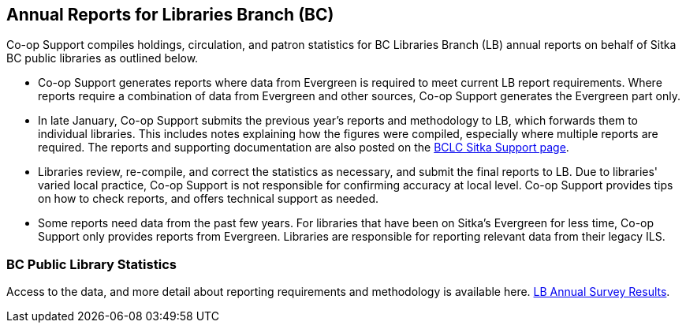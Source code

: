 Annual Reports for Libraries Branch (BC)
----------------------------------------
(((Libraries Branch Reports)))
(((Annual Survey)))
(((Libraries Branch)))

Co-op Support compiles holdings, circulation, and patron statistics for BC Libraries Branch (LB) annual reports on behalf of Sitka BC public libraries as outlined below.

 * Co-op Support generates reports where data from Evergreen is required to meet current LB report requirements. Where reports require a combination of data from Evergreen and other sources, Co-op Support generates the Evergreen part only.

* In late January, Co-op Support submits the previous year's reports and methodology to LB, which forwards them to individual libraries. This includes notes explaining how the figures were compiled, especially where multiple reports are required. The reports and supporting documentation are also posted on the https://bc.libraries.coop/support/sitka/[BCLC Sitka Support page].

* Libraries review, re-compile, and correct the statistics as necessary,  and submit the final reports to LB. Due to libraries' varied local practice, Co-op Support is not responsible for confirming accuracy at local level. Co-op Support provides tips on how to check reports, and offers technical support as needed.

* Some reports need data from the past few years. For libraries that have been on Sitka's Evergreen for less time, Co-op Support only provides reports from Evergreen.  Libraries are responsible for reporting relevant data from their legacy ILS.

BC Public Library Statistics
~~~~~~~~~~~~~~~~~~~~~~~~~~~~

Access to the data, and more detail about reporting requirements and methodology is available here.  https://catalogue.data.gov.bc.ca/dataset/bc-public-libraries-statistics-2002-present[LB Annual Survey Results].
